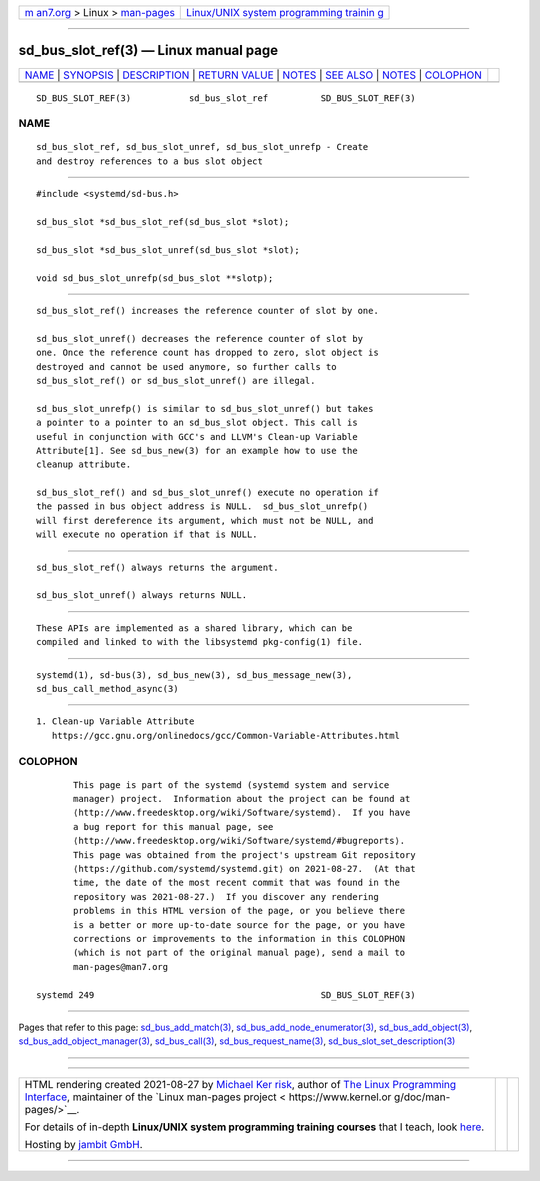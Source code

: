 .. container:: page-top

.. container:: nav-bar

   +----------------------------------+----------------------------------+
   | `m                               | `Linux/UNIX system programming   |
   | an7.org <../../../index.html>`__ | trainin                          |
   | > Linux >                        | g <http://man7.org/training/>`__ |
   | `man-pages <../index.html>`__    |                                  |
   +----------------------------------+----------------------------------+

--------------

sd_bus_slot_ref(3) — Linux manual page
======================================

+-----------------------------------+-----------------------------------+
| `NAME <#NAME>`__ \|               |                                   |
| `SYNOPSIS <#SYNOPSIS>`__ \|       |                                   |
| `DESCRIPTION <#DESCRIPTION>`__ \| |                                   |
| `RETURN VALUE <#RETURN_VALUE>`__  |                                   |
| \| `NOTES <#NOTES>`__ \|          |                                   |
| `SEE ALSO <#SEE_ALSO>`__ \|       |                                   |
| `NOTES <#NOTES>`__ \|             |                                   |
| `COLOPHON <#COLOPHON>`__          |                                   |
+-----------------------------------+-----------------------------------+
| .. container:: man-search-box     |                                   |
+-----------------------------------+-----------------------------------+

::

   SD_BUS_SLOT_REF(3)           sd_bus_slot_ref          SD_BUS_SLOT_REF(3)

NAME
-------------------------------------------------

::

          sd_bus_slot_ref, sd_bus_slot_unref, sd_bus_slot_unrefp - Create
          and destroy references to a bus slot object


---------------------------------------------------------

::

          #include <systemd/sd-bus.h>

          sd_bus_slot *sd_bus_slot_ref(sd_bus_slot *slot);

          sd_bus_slot *sd_bus_slot_unref(sd_bus_slot *slot);

          void sd_bus_slot_unrefp(sd_bus_slot **slotp);


---------------------------------------------------------------

::

          sd_bus_slot_ref() increases the reference counter of slot by one.

          sd_bus_slot_unref() decreases the reference counter of slot by
          one. Once the reference count has dropped to zero, slot object is
          destroyed and cannot be used anymore, so further calls to
          sd_bus_slot_ref() or sd_bus_slot_unref() are illegal.

          sd_bus_slot_unrefp() is similar to sd_bus_slot_unref() but takes
          a pointer to a pointer to an sd_bus_slot object. This call is
          useful in conjunction with GCC's and LLVM's Clean-up Variable
          Attribute[1]. See sd_bus_new(3) for an example how to use the
          cleanup attribute.

          sd_bus_slot_ref() and sd_bus_slot_unref() execute no operation if
          the passed in bus object address is NULL.  sd_bus_slot_unrefp()
          will first dereference its argument, which must not be NULL, and
          will execute no operation if that is NULL.


-----------------------------------------------------------------

::

          sd_bus_slot_ref() always returns the argument.

          sd_bus_slot_unref() always returns NULL.


---------------------------------------------------

::

          These APIs are implemented as a shared library, which can be
          compiled and linked to with the libsystemd pkg-config(1) file.


---------------------------------------------------------

::

          systemd(1), sd-bus(3), sd_bus_new(3), sd_bus_message_new(3),
          sd_bus_call_method_async(3)

.. _notes-top-1:


---------------------------------------------------

::

           1. Clean-up Variable Attribute
              https://gcc.gnu.org/onlinedocs/gcc/Common-Variable-Attributes.html

COLOPHON
---------------------------------------------------------

::

          This page is part of the systemd (systemd system and service
          manager) project.  Information about the project can be found at
          ⟨http://www.freedesktop.org/wiki/Software/systemd⟩.  If you have
          a bug report for this manual page, see
          ⟨http://www.freedesktop.org/wiki/Software/systemd/#bugreports⟩.
          This page was obtained from the project's upstream Git repository
          ⟨https://github.com/systemd/systemd.git⟩ on 2021-08-27.  (At that
          time, the date of the most recent commit that was found in the
          repository was 2021-08-27.)  If you discover any rendering
          problems in this HTML version of the page, or you believe there
          is a better or more up-to-date source for the page, or you have
          corrections or improvements to the information in this COLOPHON
          (which is not part of the original manual page), send a mail to
          man-pages@man7.org

   systemd 249                                           SD_BUS_SLOT_REF(3)

--------------

Pages that refer to this page:
`sd_bus_add_match(3) <../man3/sd_bus_add_match.3.html>`__, 
`sd_bus_add_node_enumerator(3) <../man3/sd_bus_add_node_enumerator.3.html>`__, 
`sd_bus_add_object(3) <../man3/sd_bus_add_object.3.html>`__, 
`sd_bus_add_object_manager(3) <../man3/sd_bus_add_object_manager.3.html>`__, 
`sd_bus_call(3) <../man3/sd_bus_call.3.html>`__, 
`sd_bus_request_name(3) <../man3/sd_bus_request_name.3.html>`__, 
`sd_bus_slot_set_description(3) <../man3/sd_bus_slot_set_description.3.html>`__

--------------

--------------

.. container:: footer

   +-----------------------+-----------------------+-----------------------+
   | HTML rendering        |                       | |Cover of TLPI|       |
   | created 2021-08-27 by |                       |                       |
   | `Michael              |                       |                       |
   | Ker                   |                       |                       |
   | risk <https://man7.or |                       |                       |
   | g/mtk/index.html>`__, |                       |                       |
   | author of `The Linux  |                       |                       |
   | Programming           |                       |                       |
   | Interface <https:     |                       |                       |
   | //man7.org/tlpi/>`__, |                       |                       |
   | maintainer of the     |                       |                       |
   | `Linux man-pages      |                       |                       |
   | project <             |                       |                       |
   | https://www.kernel.or |                       |                       |
   | g/doc/man-pages/>`__. |                       |                       |
   |                       |                       |                       |
   | For details of        |                       |                       |
   | in-depth **Linux/UNIX |                       |                       |
   | system programming    |                       |                       |
   | training courses**    |                       |                       |
   | that I teach, look    |                       |                       |
   | `here <https://ma     |                       |                       |
   | n7.org/training/>`__. |                       |                       |
   |                       |                       |                       |
   | Hosting by `jambit    |                       |                       |
   | GmbH                  |                       |                       |
   | <https://www.jambit.c |                       |                       |
   | om/index_en.html>`__. |                       |                       |
   +-----------------------+-----------------------+-----------------------+

--------------

.. container:: statcounter

   |Web Analytics Made Easy - StatCounter|

.. |Cover of TLPI| image:: https://man7.org/tlpi/cover/TLPI-front-cover-vsmall.png
   :target: https://man7.org/tlpi/
.. |Web Analytics Made Easy - StatCounter| image:: https://c.statcounter.com/7422636/0/9b6714ff/1/
   :class: statcounter
   :target: https://statcounter.com/
